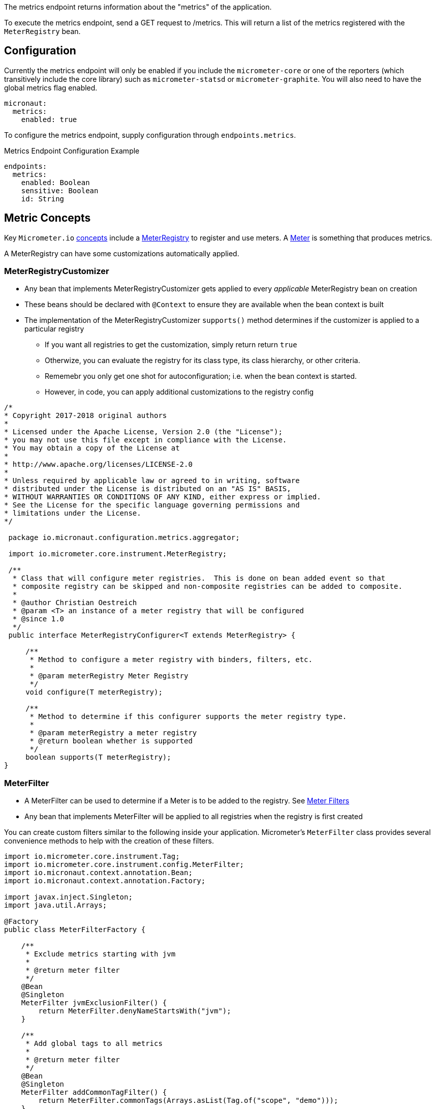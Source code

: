 The metrics endpoint returns information about the "metrics" of the application.

To execute the metrics endpoint, send a GET request to /metrics.  This will return a list of the metrics registered with the `MeterRegistry` bean.

== Configuration

Currently the metrics endpoint will only be enabled if you include the `micrometer-core` or one of the reporters (which transitively include the core library) such as `micrometer-statsd` or `micrometer-graphite`.  You will also need to have the global metrics flag enabled.

[source,yaml]
----
micronaut:
  metrics:
    enabled: true
----

To configure the metrics endpoint, supply configuration through `endpoints.metrics`.

.Metrics Endpoint Configuration Example
[source,yaml]
----
endpoints:
  metrics:
    enabled: Boolean
    sensitive: Boolean
    id: String
----

== Metric Concepts

Key `Micrometer.io` http://micrometer.io/docs/concepts[concepts] include
a http://micrometer.io/docs/concepts#_registry[MeterRegistry] to register and use
meters. A http://micrometer.io/docs/concepts#_meters[Meter] is something that produces metrics.

A MeterRegistry can have some customizations automatically applied.

=== MeterRegistryCustomizer

* Any bean that implements MeterRegistryCustomizer gets applied to every _applicable_ MeterRegistry bean on creation
* These beans should be declared with `@Context` to ensure they are available when the bean context is built
* The implementation of the MeterRegistryCustomizer `supports()` method determines if the customizer is applied to a particular registry
** If you want all registries to get the customization, simply return return `true`
** Otherwize, you can evaluate the registry for its class type, its class hierarchy, or other criteria.
** Rememebr you only get one shot for autoconfiguration; i.e. when the bean context is started.
** However, in code, you can apply additional customizations to the registry config

[source,java]
----
/*
* Copyright 2017-2018 original authors
*
* Licensed under the Apache License, Version 2.0 (the "License");
* you may not use this file except in compliance with the License.
* You may obtain a copy of the License at
*
* http://www.apache.org/licenses/LICENSE-2.0
*
* Unless required by applicable law or agreed to in writing, software
* distributed under the License is distributed on an "AS IS" BASIS,
* WITHOUT WARRANTIES OR CONDITIONS OF ANY KIND, either express or implied.
* See the License for the specific language governing permissions and
* limitations under the License.
*/

 package io.micronaut.configuration.metrics.aggregator;

 import io.micrometer.core.instrument.MeterRegistry;

 /**
  * Class that will configure meter registries.  This is done on bean added event so that
  * composite registry can be skipped and non-composite registries can be added to composite.
  *
  * @author Christian Oestreich
  * @param <T> an instance of a meter registry that will be configured
  * @since 1.0
  */
 public interface MeterRegistryConfigurer<T extends MeterRegistry> {

     /**
      * Method to configure a meter registry with binders, filters, etc.
      *
      * @param meterRegistry Meter Registry
      */
     void configure(T meterRegistry);

     /**
      * Method to determine if this configurer supports the meter registry type.
      *
      * @param meterRegistry a meter registry
      * @return boolean whether is supported
      */
     boolean supports(T meterRegistry);
}
----

=== MeterFilter

* A MeterFilter can be used to determine if a Meter is to be added to the registry. See http://micrometer.io/docs/concepts#_meter_filters[Meter Filters]
* Any bean that implements MeterFilter will be applied to all registries when the registry is first created

You can create custom filters similar to the following inside your application.  Micrometer's `MeterFilter` class provides several convenience methods to help with the creation of these filters.

[source,java]
----
import io.micrometer.core.instrument.Tag;
import io.micrometer.core.instrument.config.MeterFilter;
import io.micronaut.context.annotation.Bean;
import io.micronaut.context.annotation.Factory;

import javax.inject.Singleton;
import java.util.Arrays;

@Factory
public class MeterFilterFactory {

    /**
     * Exclude metrics starting with jvm
     *
     * @return meter filter
     */
    @Bean
    @Singleton
    MeterFilter jvmExclusionFilter() {
        return MeterFilter.denyNameStartsWith("jvm");
    }

    /**
     * Add global tags to all metrics
     *
     * @return meter filter
     */
    @Bean
    @Singleton
    MeterFilter addCommonTagFilter() {
        return MeterFilter.commonTags(Arrays.asList(Tag.of("scope", "demo")));
    }

    /**
     * Rename a tag key for every metric beginning with a given prefix.
     * <p>
     * This will rename the metric name http.server.requests tag value called `method` to `httpmethod`
     * <p>
     * OLD: http.server.requests ['method':'GET", ...]
     * NEW: http.server.requests ['httpmethod':'GET", ...]
     *
     * @return meter filter
     */
    @Bean
    @Singleton
    MeterFilter renameFilter() {
        return MeterFilter.renameTag("http.server.requests", "method", "httpmethod");
    }
}
----

=== MeterBinder

Meter Binders get applied to Meter Registry to _mix in_ metrics producers. Micrometer.io defines
several of these for cross-cutting meterics related to JVM metrics, caches, classloaders, etc.

==== Provided Binders

The following metrics currently have binders and are enabled by default.  The settings listed below can disable the specific metric binders if you do not with to collect or report the specific metrics.

===== Jvm Metrics

The JVM metrics bindings will provide several jvm metrics.

*Control Property*: `micronaut.metrics.binders.jvm.enabled`

.Metrics provided
|=======
|*Name* 
| jvm.buffer.count 
| jvm.buffer.memory.used
| jvm.buffer.total.capacity
| jvm.classes.loaded
| jvm.classes.unloaded
| jvm.gc.live.data.size
| jvm.gc.max.data.size
| jvm.gc.memory.allocated
| jvm.gc.memory.promoted
| jvm.memory.committed
| jvm.memory.max
| jvm.memory.used
| jvm.threads.daemon
| jvm.threads.live
| jvm.threads.peak
|=======

===== Web Metrics

There is a default web filter provided for web metrics.  All routes, status codes, methods and exceptions will be timed and counted.

*Control Property*: `micronaut.metrics.binders.web.enabled`

.Filter Path
If enabled, be default the path `/**` will be intercepted.  If you wish to change which paths are run through the filter set the following property.

*Control Property*: `micronaut.metrics.http.path`

.Metrics provided
|=======
|*Name*
| http.server.requests
|=======

===== System Metrics

There are multiple metrics that can be separately toggled.

====== Uptime Metrics

The uptime metrics bindings will provide system uptime metrics.

*Control Property*: `micronaut.metrics.binders.uptime.enabled`

.Metrics provided
|=======
|*Name*
| process.uptime
| process.start.time
|=======

===== Processor Metrics

The processor metrics bindings will provide system processor metrics.

*Control Property*: `micronaut.metrics.binders.processor.enabled`

.Metrics provided
|=======
|*Name*
| system.load.average.1m
| system.cpu.usage
| system.cpu.count
| process.cpu.usage
|=======

===== File Descriptor Metrics

The file descriptor metrics bindings will provide system file descriptor metrics.

*Control Property*: `micronaut.metrics.binders.files.enabled`

.Metrics provided
|=======
|*Name*
| process.files.open
| process.files.max
|=======

===== Logback Metrics

The logging metrics bindings will provide logging metrics if using Logback.

*Control Property*: `micronaut.metrics.binders.logback.enabled`

.Metrics provided
|=======
|*Name*
| logback.events
|=======

== Adding Custom Metrics

To add metrics to your application you can inject a MeterRegistry bean to your class and use the provided methods to access counters, timers, etc.

See the Micrometer.io docs at https://micrometer.io/docs for more information.

.Custom Metrics Example
[source,java]
----
import io.micrometer.core.instrument.Counter;
import io.micrometer.core.instrument.MeterRegistry;
import io.micronaut.http.annotation.Controller;
import io.micronaut.http.annotation.Get;
import io.micronaut.http.annotation.QueryValue;
import io.micronaut.validation.Validated;
import io.reactivex.Single;

import javax.annotation.Nullable;
import javax.validation.constraints.NotBlank;

@Controller("/")
@Validated
public class IndexController {

    private MeterRegistry meterRegistry;

    public IndexController(MeterRegistry meterRegistry) {
        this.meterRegistry = meterRegistry;
    }

    @Get("/hello/{name}")
    public Single hello(@NotBlank String name) {
        meterRegistry
                .counter("web.access", "controller", "index", "action", "hello")
                .increment();
        return Single.just("Hello " + name);
    }

}
----

== Metrics Registries & Reporters

By default there a metrics endpoint wired up and metrics are provided to it for viewing or retrieving via http.  If you want to register a specific type of reporter you will need to include a typed registry configuration.  The following are the currently supported libraries for reporting metrics.

=== Statsd Registry

You can include the statsd reporter via `io.micronaut.configuration:micrometer-registry-statsd:${micronaut.version}`

.Maven
[source,xml]
----
<dependency>
	<groupId>io.micronaut.configuration</groupId>
	<artifactId>micrometer-registry-statsd</artifactId>
	<version>${micronaut.version}</version>
</dependency>
----

You can configure this reporter using `micronaut.metrics.export.statsd`.  The most commonly changed configuration properties are listed below, but see https://github.com/micrometer-metrics/micrometer/blob/master/implementations/micrometer-registry-statsd/src/main/java/io/micrometer/statsd/StatsdConfig.java[StatdsConfig] for more options

|=======
|*Name* |*Description*
|enabled |Whether to enable the reporter. Could disable to local dev for example. Default: `true`
|flavor |The type of metric to use (datadog, etsy or telegraf). Default: `datadog`
|step |How frequently to report metrics. Default: `PT1M` (1 min).  See `java.time.Duration#parse(CharSequence)`
|host |The host to communicate to statsd on. Default: `localhost`
|port |The port to communicate to statsd on. Default: `8125`
|=======

.Example Statsd Config
[source,yml]
----
micronaut:
  metrics:
    enabled: true
    export:
      statsd:
        enabled: true
        flavor: datadog
        step: PT1M
        host: localhost
        port: 8125
----

=== Graphite Registry

You can include the graphite reporter via `io.micronaut.configuration:micrometer-registry-graphite:${micronaut.version}`

.Maven
[source,xml]
----
<dependency>
	<groupId>io.micronaut.configuration</groupId>
	<artifactId>micrometer-registry-graphite</artifactId>
	<version>${micronaut.version}</version>
</dependency>
----

You can configure this reporter using `micronaut.metrics.export.graphite`.  The most commonly changed configuration properties are listed below, but see https://github.com/micrometer-metrics/micrometer/blob/master/implementations/micrometer-registry-graphite/src/main/java/io/micrometer/graphite/GraphiteConfig.java[GraphiteConfig] for more options

|=======
|*Name* |*Description*
|enabled |Whether to enable the reporter. Could disable to local dev for example. Default: `true`
|step |How frequently to report metrics. Default: `PT1M` (1 min).  See `java.time.Duration#parse(CharSequence)`
|host |The host to communicate to graphite on. Default: `localhost`
|port |The port to communicate to graphite on. Default: `2004`
|=======

.Example Graphite Config
[source,yml]
----
micronaut:
  metrics:
    enabled: true
    export:
      graphite:
        enabled: true
        step: PT1M
        host: localhost
        port: 2004
----

=== Atlas Registry

You can include the atlas reporter via `io.micronaut.configuration:micrometer-registry-atlas:${micronaut.version}`

.Maven
[source,xml]
----
<dependency>
	<groupId>io.micronaut.configuration</groupId>
	<artifactId>micrometer-registry-atlas</artifactId>
	<version>${micronaut.version}</version>
</dependency>
----

You can configure this reporter using `micronaut.metrics.export.atlas`.  The most commonly changed configuration properties are listed below, but see https://github.com/Netflix/spectator/blob/master/spectator-reg-atlas/src/main/java/com/netflix/spectator/atlas/AtlasConfig.java[AtlasConfig] for more options

|=======
|*Name* |*Description*
|enabled |Whether to enable the reporter. Could disable to local dev for example. Default: `true`
|step |How frequently to report metrics. Default: `PT1M` (1 min).  See `java.time.Duration#parse(CharSequence)`
|uri |The uri for the atlas backend. Default: `http://localhost:7101/api/v1/publish`
|=======

.Example Graphite Config
[source,yml]
----
micronaut:
  metrics:
    enabled: true
    export:
      atlas:
        enabled: true
        uri: http://localhost:7101/api/v1/publish
        step: PT1M
----